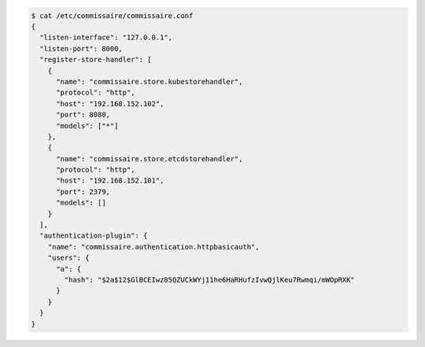 
.. code-block:: shell

   $ cat /etc/commissaire/commissaire.conf
   {
     "listen-interface": "127.0.0.1",
     "listen-port": 8000,
     "register-store-handler": [
       {
         "name": "commissaire.store.kubestorehandler",
         "protocol": "http",
         "host": "192.168.152.102",
         "port": 8080,
         "models": ["*"]
       },
       {
         "name": "commissaire.store.etcdstorehandler",
         "protocol": "http",
         "host": "192.168.152.101",
         "port": 2379,
         "models": []
       }
     ],
     "authentication-plugin": {
       "name": "commissaire.authentication.httpbasicauth",
       "users": {
         "a": {
           "hash": "$2a$12$GlBCEIwz85QZUCkWYj11he6HaRHufzIvwQjlKeu7Rwmqi/mWOpRXK"
         }
       }
     }
   }
